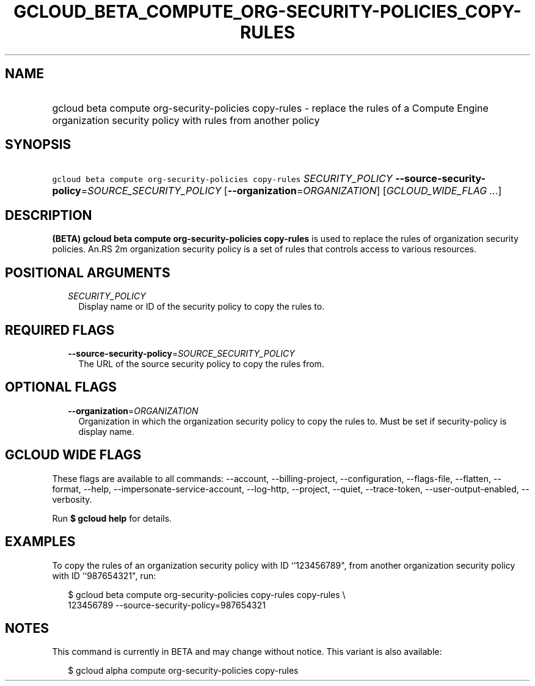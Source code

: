 
.TH "GCLOUD_BETA_COMPUTE_ORG\-SECURITY\-POLICIES_COPY\-RULES" 1



.SH "NAME"
.HP
gcloud beta compute org\-security\-policies copy\-rules \- replace the rules of a Compute Engine organization security policy with rules from another policy



.SH "SYNOPSIS"
.HP
\f5gcloud beta compute org\-security\-policies copy\-rules\fR \fISECURITY_POLICY\fR \fB\-\-source\-security\-policy\fR=\fISOURCE_SECURITY_POLICY\fR [\fB\-\-organization\fR=\fIORGANIZATION\fR] [\fIGCLOUD_WIDE_FLAG\ ...\fR]



.SH "DESCRIPTION"

\fB(BETA)\fR \fBgcloud beta compute org\-security\-policies copy\-rules\fR is
used to replace the rules of organization security policies. An.RS 2m
organization security policy is a set of rules that controls access to
various resources.

.RE



.SH "POSITIONAL ARGUMENTS"

.RS 2m
.TP 2m
\fISECURITY_POLICY\fR
Display name or ID of the security policy to copy the rules to.


.RE
.sp

.SH "REQUIRED FLAGS"

.RS 2m
.TP 2m
\fB\-\-source\-security\-policy\fR=\fISOURCE_SECURITY_POLICY\fR
The URL of the source security policy to copy the rules from.


.RE
.sp

.SH "OPTIONAL FLAGS"

.RS 2m
.TP 2m
\fB\-\-organization\fR=\fIORGANIZATION\fR
Organization in which the organization security policy to copy the rules to.
Must be set if security\-policy is display name.


.RE
.sp

.SH "GCLOUD WIDE FLAGS"

These flags are available to all commands: \-\-account, \-\-billing\-project,
\-\-configuration, \-\-flags\-file, \-\-flatten, \-\-format, \-\-help,
\-\-impersonate\-service\-account, \-\-log\-http, \-\-project, \-\-quiet,
\-\-trace\-token, \-\-user\-output\-enabled, \-\-verbosity.

Run \fB$ gcloud help\fR for details.



.SH "EXAMPLES"

To copy the rules of an organization security policy with ID ``123456789", from
another organization security policy with ID ``987654321", run:

.RS 2m
$ gcloud beta compute org\-security\-policies copy\-rules copy\-rules \e
    123456789 \-\-source\-security\-policy=987654321
.RE



.SH "NOTES"

This command is currently in BETA and may change without notice. This variant is
also available:

.RS 2m
$ gcloud alpha compute org\-security\-policies copy\-rules
.RE

